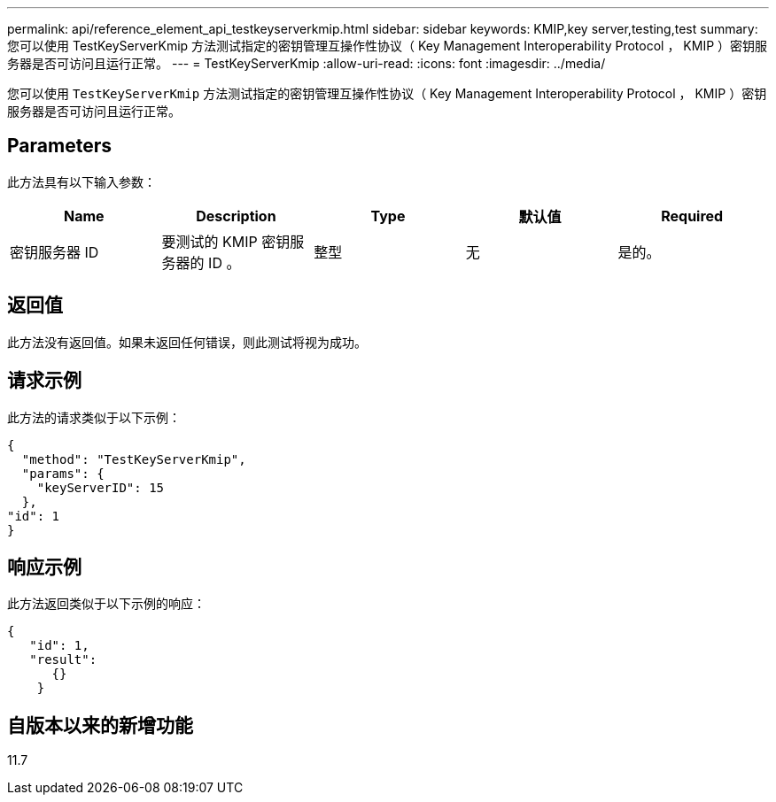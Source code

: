 ---
permalink: api/reference_element_api_testkeyserverkmip.html 
sidebar: sidebar 
keywords: KMIP,key server,testing,test 
summary: 您可以使用 TestKeyServerKmip 方法测试指定的密钥管理互操作性协议（ Key Management Interoperability Protocol ， KMIP ）密钥服务器是否可访问且运行正常。 
---
= TestKeyServerKmip
:allow-uri-read: 
:icons: font
:imagesdir: ../media/


[role="lead"]
您可以使用 `TestKeyServerKmip` 方法测试指定的密钥管理互操作性协议（ Key Management Interoperability Protocol ， KMIP ）密钥服务器是否可访问且运行正常。



== Parameters

此方法具有以下输入参数：

|===
| Name | Description | Type | 默认值 | Required 


 a| 
密钥服务器 ID
 a| 
要测试的 KMIP 密钥服务器的 ID 。
 a| 
整型
 a| 
无
 a| 
是的。

|===


== 返回值

此方法没有返回值。如果未返回任何错误，则此测试将视为成功。



== 请求示例

此方法的请求类似于以下示例：

[listing]
----
{
  "method": "TestKeyServerKmip",
  "params": {
    "keyServerID": 15
  },
"id": 1
}
----


== 响应示例

此方法返回类似于以下示例的响应：

[listing]
----
{
   "id": 1,
   "result":
      {}
    }
----


== 自版本以来的新增功能

11.7
